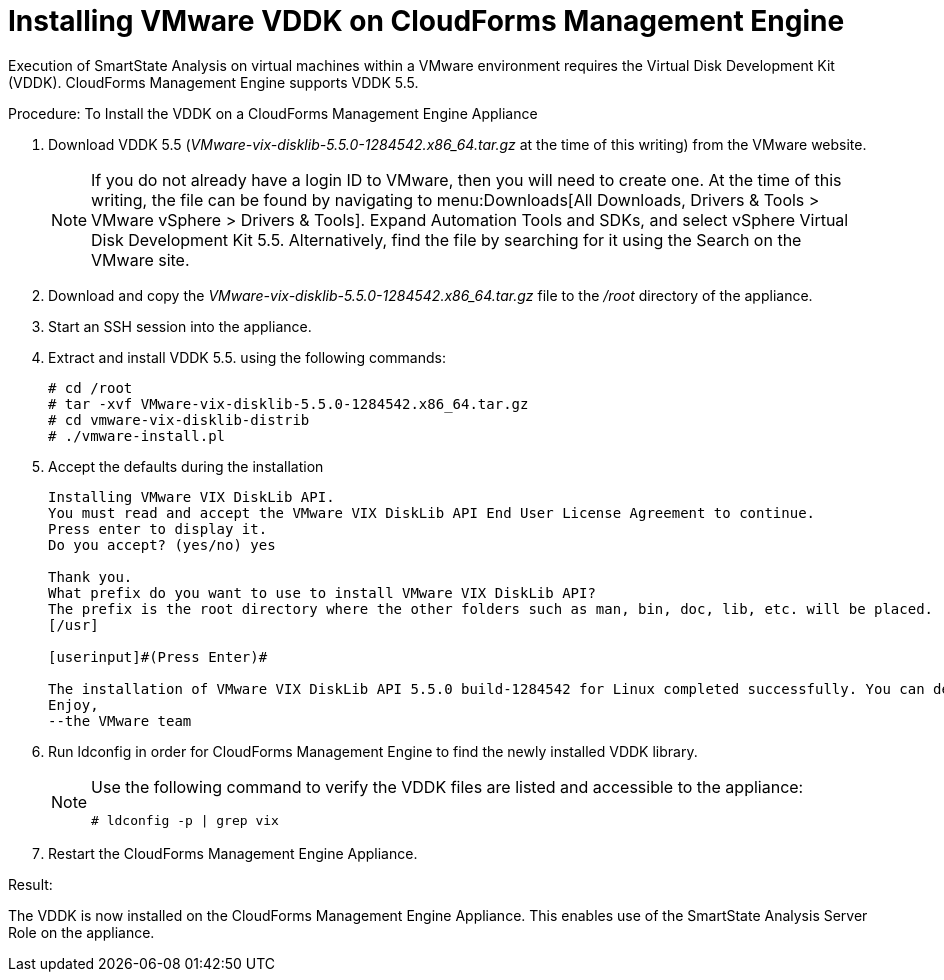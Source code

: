= Installing VMware VDDK on CloudForms Management Engine

Execution of SmartState Analysis on virtual machines within a VMware environment requires the Virtual Disk Development Kit (VDDK). CloudForms Management Engine supports VDDK 5.5. 

.Procedure: To Install the VDDK on a CloudForms Management Engine Appliance
. Download VDDK 5.5 ([path]_VMware-vix-disklib-5.5.0-1284542.x86_64.tar.gz_ at the time of this writing) from the VMware website. 
+
NOTE: If you do not already have a login ID to VMware, then you will need to create one.
At the time of this writing, the file can be found by navigating to menu:Downloads[All Downloads, Drivers & Tools > VMware vSphere > Drivers & Tools]. Expand [label]#Automation Tools and SDKs#, and select [label]#vSphere Virtual Disk Development Kit 5.5#.
Alternatively, find the file by searching for it using the [label]#Search# on the VMware site. 

. Download and copy the [path]_VMware-vix-disklib-5.5.0-1284542.x86_64.tar.gz_ file to the [path]_/root_ directory of the appliance. 
. Start an SSH session into the appliance. 
. Extract and install VDDK 5.5.
  using the following commands: 
+
----

# cd /root
# tar -xvf VMware-vix-disklib-5.5.0-1284542.x86_64.tar.gz
# cd vmware-vix-disklib-distrib
# ./vmware-install.pl
----

. Accept the defaults during the installation 
+
----

Installing VMware VIX DiskLib API.
You must read and accept the VMware VIX DiskLib API End User License Agreement to continue.
Press enter to display it.
Do you accept? (yes/no) yes

Thank you.
What prefix do you want to use to install VMware VIX DiskLib API?
The prefix is the root directory where the other folders such as man, bin, doc, lib, etc. will be placed.
[/usr]

[userinput]#(Press Enter)#

The installation of VMware VIX DiskLib API 5.5.0 build-1284542 for Linux completed successfully. You can decide to remove this software from your system at any time by invoking the following command: "/usr/bin/vmware-uninstall-vix-disklib.pl".
Enjoy,
--the VMware team
----

. Run +ldconfig+ in order for CloudForms Management Engine to find the newly installed VDDK library. 
+
[NOTE]
====
Use the following command to verify the VDDK files are listed and accessible to the appliance: 

----

# ldconfig -p | grep vix
----
====

. Restart the CloudForms Management Engine Appliance. 

.Result:
The VDDK is now installed on the CloudForms Management Engine Appliance.
This enables use of the SmartState Analysis Server Role on the appliance. 
